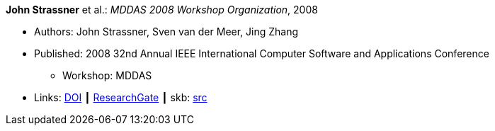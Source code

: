 *John Strassner* et al.: _MDDAS 2008 Workshop Organization_, 2008

* Authors: John Strassner, Sven van der Meer, Jing Zhang
* Published: 2008 32nd Annual IEEE International Computer Software and Applications Conference
  ** Workshop: MDDAS
* Links:
       link:https://doi.org/10.1109/COMPSAC.2008.270[DOI]
    ┃ link:https://www.researchgate.net/publication/221028611_MDDAS_2008_Workshop_Organization[ResearchGate]
    ┃ skb: link:https://github.com/vdmeer/skb/tree/master/library/inproceedings/2000/strassner-2008-compsac-b.adoc[src]
ifdef::local[]
    ┃ link:/library/inproceedings/2000/strassner-2008-compsac-b.pdf[PDF]
endif::[]

